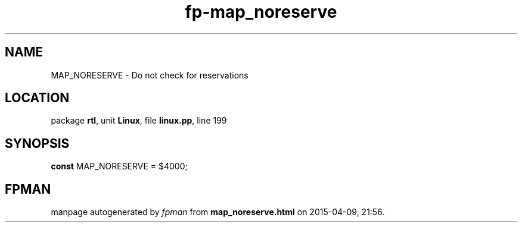 .\" file autogenerated by fpman
.TH "fp-map_noreserve" 3 "2014-03-14" "fpman" "Free Pascal Programmer's Manual"
.SH NAME
MAP_NORESERVE - Do not check for reservations
.SH LOCATION
package \fBrtl\fR, unit \fBLinux\fR, file \fBlinux.pp\fR, line 199
.SH SYNOPSIS
\fBconst\fR MAP_NORESERVE = $4000;

.SH FPMAN
manpage autogenerated by \fIfpman\fR from \fBmap_noreserve.html\fR on 2015-04-09, 21:56.

